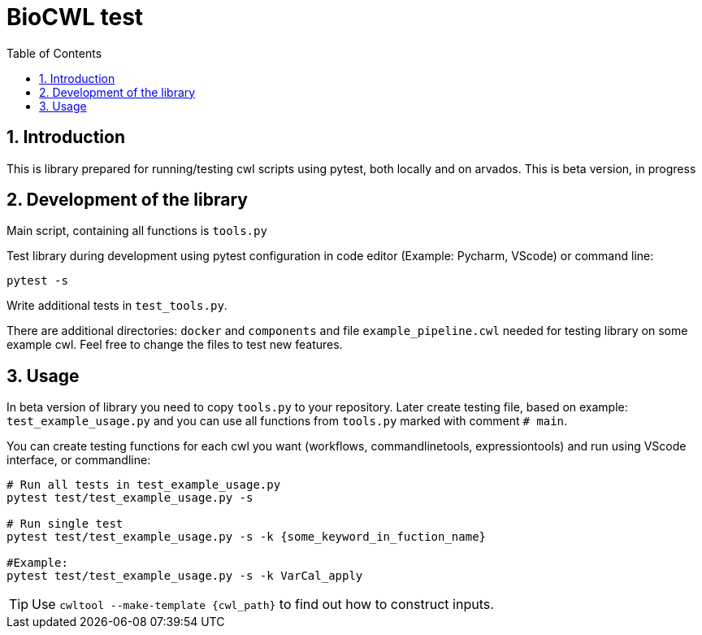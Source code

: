 :toc:
:toclevels: 4
:sectnumlevels: 2
:sectnums:
:appversion: v1.0

= BioCWL test

== Introduction

This is library prepared for running/testing cwl scripts using pytest, both locally and on arvados. This is beta version, in progress

== Development of the library

Main script, containing all functions is `tools.py`

Test library during development using pytest configuration in code editor (Example: Pycharm, VScode) or command line:

[source, bash]
----
pytest -s

----

Write additional tests in `test_tools.py`.

There are additional directories: `docker` and `components` and file `example_pipeline.cwl` needed for testing library on some example cwl. Feel free to change the files to test new features. 

==  Usage

In beta version of library you need to copy `tools.py` to your repository. 
Later create testing file, based on example: `test_example_usage.py` and you can use all functions from `tools.py` marked with comment `# main`.

You can create testing functions for each cwl you want (workflows, commandlinetools, expressiontools) and run using VScode interface, or commandline:

[source, bash]
----

# Run all tests in test_example_usage.py
pytest test/test_example_usage.py -s 

# Run single test
pytest test/test_example_usage.py -s -k {some_keyword_in_fuction_name}

#Example:
pytest test/test_example_usage.py -s -k VarCal_apply
----

TIP: Use `cwltool --make-template {cwl_path}` to find out how to construct inputs. 
